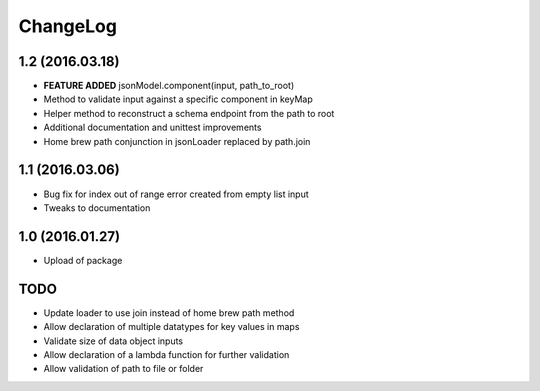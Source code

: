 ChangeLog
=========

1.2 (2016.03.18)
----------------
* **FEATURE ADDED** jsonModel.component(input, path_to_root)
* Method to validate input against a specific component in keyMap
* Helper method to reconstruct a schema endpoint from the path to root
* Additional documentation and unittest improvements
* Home brew path conjunction in jsonLoader replaced by path.join

1.1 (2016.03.06)
----------------
* Bug fix for index out of range error created from empty list input
* Tweaks to documentation

1.0 (2016.01.27)
----------------
* Upload of package

TODO
----
* Update loader to use join instead of home brew path method
* Allow declaration of multiple datatypes for key values in maps
* Validate size of data object inputs
* Allow declaration of a lambda function for further validation
* Allow validation of path to file or folder